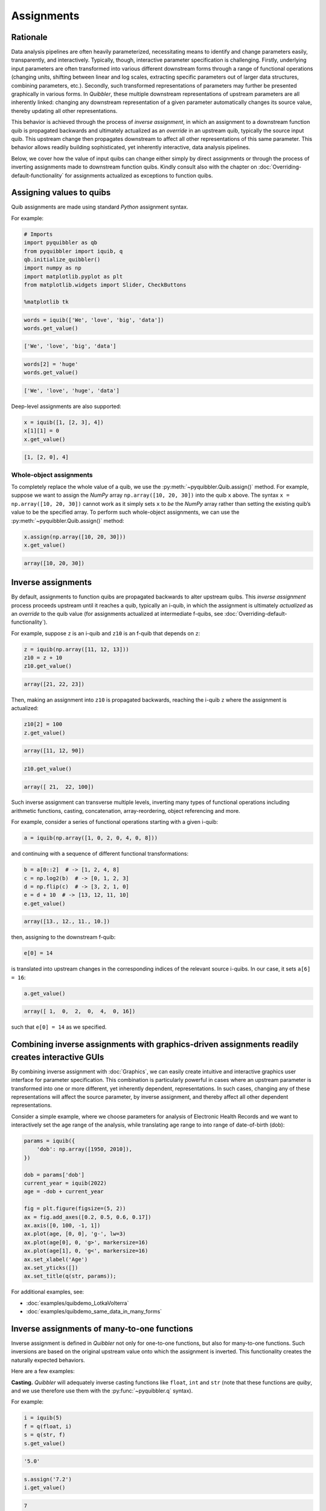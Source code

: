 Assignments
-----------

Rationale
~~~~~~~~~

Data analysis pipelines are often heavily parameterized, necessitating
means to identify and change parameters easily, transparently, and
interactively. Typically, though, interactive parameter specification is
challenging. Firstly, underlying input parameters are often transformed
into various different downstream forms through a range of functional
operations (changing units, shifting between linear and log scales,
extracting specific parameters out of larger data structures, combining
parameters, etc.). Secondly, such transformed representations of
parameters may further be presented graphically in various forms. In
*Quibbler*, these multiple downstream representations of upstream
parameters are all inherently linked: changing any downstream
representation of a given parameter automatically changes its source
value, thereby updating all other representations.

This behavior is achieved through the process of *inverse assignment*,
in which an assignment to a downstream function quib is propagated
backwards and ultimately actualized as an *override* in an upstream
quib, typically the source input quib. This upstream change then
propagates downstream to affect all other representations of this same
parameter. This behavior allows readily building sophisticated, yet
inherently interactive, data analysis pipelines.

Below, we cover how the value of input quibs can change either simply by
direct assignments or through the process of inverting assignments made
to downstream function quibs. Kindly consult also with the chapter on
:doc:`Overriding-default-functionality` for assignments actualized as
exceptions to function quibs.

Assigning values to quibs
~~~~~~~~~~~~~~~~~~~~~~~~~

Quib assignments are made using standard *Python* assignment syntax.

For example:

.. code:: python

    # Imports
    import pyquibbler as qb
    from pyquibbler import iquib, q
    qb.initialize_quibbler()
    import numpy as np
    import matplotlib.pyplot as plt
    from matplotlib.widgets import Slider, CheckButtons
    
    %matplotlib tk

.. code:: python

    words = iquib(['We', 'love', 'big', 'data'])
    words.get_value()




.. code:: none

    ['We', 'love', 'big', 'data']



.. code:: python

    words[2] = 'huge'
    words.get_value()




.. code:: none

    ['We', 'love', 'huge', 'data']



Deep-level assignments are also supported:

.. code:: python

    x = iquib([1, [2, 3], 4])
    x[1][1] = 0
    x.get_value()




.. code:: none

    [1, [2, 0], 4]



Whole-object assignments
^^^^^^^^^^^^^^^^^^^^^^^^

To completely replace the whole value of a quib, we use the
:py:meth:`~pyquibbler.Quib.assign()` method. For example, suppose we want to assign the
*NumPy* array ``np.array([10, 20, 30])`` into the quib ``x`` above. The
syntax ``x = np.array([10, 20, 30])`` cannot work as it simply sets
``x`` to *be* the *NumPy* array rather than setting the existing quib’s
value to be the specified array. To perform such whole-object
assignments, we can use the :py:meth:`~pyquibbler.Quib.assign()` method:

.. code:: python

    x.assign(np.array([10, 20, 30]))
    x.get_value()




.. code:: none

    array([10, 20, 30])



Inverse assignments
~~~~~~~~~~~~~~~~~~~

By default, assignments to function quibs are propagated backwards to
alter upstream quibs. This *inverse assignment* process proceeds
upstream until it reaches a quib, typically an i-quib, in which the
assignment is ultimately *actualized* as an *override* to the quib value
(for assignments actualized at intermediate f-quibs, see
:doc:`Overriding-default-functionality`).

For example, suppose ``z`` is an i-quib and ``z10`` is an f-quib that
depends on ``z``:

.. code:: python

    z = iquib(np.array([11, 12, 13]))
    z10 = z + 10
    z10.get_value()




.. code:: none

    array([21, 22, 23])



Then, making an assignment into ``z10`` is propagated backwards,
reaching the i-quib ``z`` where the assignment is actualized:

.. code:: python

    z10[2] = 100
    z.get_value()




.. code:: none

    array([11, 12, 90])



.. code:: python

    z10.get_value()




.. code:: none

    array([ 21,  22, 100])



Such inverse assignment can transverse multiple levels, inverting many
types of functional operations including arithmetic functions, casting,
concatenation, array-reordering, object referencing and more.

For example, consider a series of functional operations starting with a
given i-quib:

.. code:: python

    a = iquib(np.array([1, 0, 2, 0, 4, 0, 8]))

and continuing with a sequence of different functional transformations:

.. code:: python

    b = a[0::2]  # -> [1, 2, 4, 8]
    c = np.log2(b)  # -> [0, 1, 2, 3]
    d = np.flip(c)  # -> [3, 2, 1, 0]
    e = d + 10  # -> [13, 12, 11, 10]
    e.get_value()




.. code:: none

    array([13., 12., 11., 10.])



then, assigning to the downstream f-quib:

.. code:: python

    e[0] = 14

is translated into upstream changes in the corresponding indices of the
relevant source i-quibs. In our case, it sets ``a[6] = 16``:

.. code:: python

    a.get_value()




.. code:: none

    array([ 1,  0,  2,  0,  4,  0, 16])



such that ``e[0] = 14`` as we specified.

.. image:: images/inverse_assignment_illustrate.gif

Combining inverse assignments with graphics-driven assignments readily creates interactive GUIs
~~~~~~~~~~~~~~~~~~~~~~~~~~~~~~~~~~~~~~~~~~~~~~~~~~~~~~~~~~~~~~~~~~~~~~~~~~~~~~~~~~~~~~~~~~~~~~~

By combining inverse assignment with :doc:`Graphics`, we can easily create
intuitive and interactive graphics user interface for parameter
specification. This combination is particularly powerful in cases where
an upstream parameter is transformed into one or more different, yet
inherently dependent, representations. In such cases, changing any of
these representations will affect the source parameter, by inverse
assignment, and thereby affect all other dependent representations.

Consider a simple example, where we choose parameters for analysis of
Electronic Health Records and we want to interactively set the age range
of the analysis, while translating age range to into range of
date-of-birth (dob):

.. code:: python

    params = iquib({
        'dob': np.array([1950, 2010]), 
    })
    
    dob = params['dob']
    current_year = iquib(2022)
    age = -dob + current_year
    
    fig = plt.figure(figsize=(5, 2))
    ax = fig.add_axes([0.2, 0.5, 0.6, 0.17])
    ax.axis([0, 100, -1, 1])
    ax.plot(age, [0, 0], 'g-', lw=3)
    ax.plot(age[0], 0, 'g>', markersize=16)
    ax.plot(age[1], 0, 'g<', markersize=16)
    ax.set_xlabel('Age')
    ax.set_yticks([])
    ax.set_title(q(str, params));

.. image:: images/inverse_assignment_age_dob.gif

For additional examples, see:

-  :doc:`examples/quibdemo_LotkaVolterra`
-  :doc:`examples/quibdemo_same_data_in_many_forms`

Inverse assignments of many-to-one functions
~~~~~~~~~~~~~~~~~~~~~~~~~~~~~~~~~~~~~~~~~~~~

Inverse assignment is defined in *Quibbler* not only for one-to-one
functions, but also for many-to-one functions. Such inversions are based
on the original upstream value onto which the assignment is inverted.
This functionality creates the naturally expected behaviors.

Here are a few examples:

**Casting.** *Quibbler* will adequately inverse casting functions like
``float``, ``int`` and ``str`` (note that these functions are *quiby*,
and we use therefore use them with the :py:func:`~pyquibbler.q` syntax).

For example:

.. code:: python

    i = iquib(5)
    f = q(float, i)
    s = q(str, f)
    s.get_value()




.. code:: none

    '5.0'



.. code:: python

    s.assign('7.2')
    i.get_value()




.. code:: none

    7



**Rounding.** In *Quibbler*, the inverse of rounding functions, like
``round``, ``ceil``, ``floor`` is simply defined as the identify
function. So, while the inverse of round(10) can be any number between
9.5 and 10.5, *Quibbler* uses the value 10 for the inversion:

.. code:: python

    f = iquib(np.array([-3.2, 3.2, -3.7, 3.7]))
    f_round = np.round(f)
    f_round[0:5] = [10, 10, 10, 10]
    f.get_value()




.. code:: none

    array([10., 10., 10., 10.])



**Periodic functions.** Periodic functions have multiple inversion
solutions. *Quibbler* automatically chooses the solution closet to the
current value of the assigned quib. For example:

.. code:: python

    phi = iquib(np.array([0., 180., 360., -360., 3600.]))
    sin_phi = np.sin(phi / 360 * 2 * np.pi) # <- [0., 0., 0., 0., 0.]
    sin_phi[0:5] = [0.5, 0.5, 0.5, 0.5, 0.5]
    phi.get_value()




.. code:: none

    array([  30.,  150.,  390., -330., 3630.])



**Other many-to-one functions.** As with periodic functions, in other
functions where multiple solutions exist, inverse assignments assumes
the solution closest to the current value:

.. code:: python

    r = iquib(np.array([-3., 3.]))
    r2 = np.square(r)
    r2[0:2] = [16, 16]
    r.get_value()




.. code:: none

    array([-4.,  4.])



Inverse assignment of binary operators with two quib arguments
~~~~~~~~~~~~~~~~~~~~~~~~~~~~~~~~~~~~~~~~~~~~~~~~~~~~~~~~~~~~~~

As a convention, in binary operators (like addition, multiplication,
etc.), inverse assignment is defined to target the first quib argument.

This definition allows specifying the upstream target for assignment
inversion.

Consider, for example, the different in behavior of the following two
code snippets:

.. code:: python

    x = iquib([3, 4])
    s = x[0] + x[1]
    s.assign(10)
    x.get_value()




.. code:: none

    [6, 4]



.. code:: python

    x = iquib([3, 4])
    s = x[1] + x[0]
    s.assign(10)
    x.get_value()




.. code:: none

    [3, 7]



These two codes differ only in the order in which ``x[0]`` and ``x[1]``
are added. In the first case, when we use ``s = x[0] + x[1]``, the first
quib is ``x[0]`` and the assignment into ``s`` is inverted to affect
``x[0]``. Conversely, in the second case, when we use
``s = x[1] + x[0]``, the first quib is ``x[1]`` and the assignment into
``s`` is inverted to affect ``x[1]``. Note that in both cases ``x`` is
changed such that its sum is ``10``.

This behavior allows controlling the desired behavior of inverse
assignment when a given change can be satisfied in more than one way. As
an illustrating example, see:

-  :doc:`examples/quibdemo_drag_whole_object_vs_individual_points`

Inverse assignment of binary operators with two dependent quib arguments
~~~~~~~~~~~~~~~~~~~~~~~~~~~~~~~~~~~~~~~~~~~~~~~~~~~~~~~~~~~~~~~~~~~~~~~~

As indicated above, when binary operators acting on two quibs are
inverted, inversion is set to always target the first quib. When these
two quibs are independent, the resulted upstream assignment will satisfy
the downstream assignment we have made (as seen in the example above).
However, when the two quibs are dependent, we can get upstream
assignments that do not necessarily satisfy the downstream assignments
we made. Formally speaking, inverse assignment is not meant to ‘solve’
an equation, rather as a function that propagate downstream assignments
to desired upstream changes. This is perhaps best exemplified in the
following simple code which allows adding a given value to specified
quib:

.. code:: python

    x = iquib(5)
    dx = x - x

.. code:: python

    dx.assign(2)
    x.get_value()




.. code:: none

    7



.. code:: python

    dx.assign(-3)
    x.get_value()




.. code:: none

    4



This behavior can be used, for example, to graphically control the
position of one object by “dragging” another fixed object. See:

-  :doc:`examples/quibdemo_dragging_fixed_object`

Upstream type casting can be used to restrict the value of downstream results
~~~~~~~~~~~~~~~~~~~~~~~~~~~~~~~~~~~~~~~~~~~~~~~~~~~~~~~~~~~~~~~~~~~~~~~~~~~~~

The value of downstream functional quibs could be restricted due to
specific type of upstream quibs.

In the following example, ``a`` is an integer and thereby ``b = 10 * a``
must be divisible by 10. Assigning a value of 33 to ``b`` assigns 3.3 to
``a``, but since ``a`` is an array of integers, it changes to 3 thereby
changing ``b`` to 30 (rather than the assigned value of 33):

.. code:: python

    a = iquib(np.array([7]))
    b = 10 * a
    b[0] = 33
    b[0].get_value()




.. code:: none

    30



This natural behavior can be used in applications where we need to
restrict the possible values of specific function quibs. See for
example:

-  :doc:`examples/quibdemo_drag_fixed_values`

Undo/Redo assignments
~~~~~~~~~~~~~~~~~~~~~

*Quibbler* tracks all assignments (either graphics-driven, or through
the command line), allowing Undo/Redo functionality. Undo/Redo can be
done using the Undo/Redo buttons of the :py:func:`~pyquibbler.quibapp`, or the using the
embedded Undo/Redo buttons within *Jupyter Lab*.

Here is a simple demo:

.. code:: python

    xy = iquib(np.array([50, 50]))
    plt.figure(figsize=(4, 4))
    plt.axis('square')
    plt.axis([0, 100, 0, 100])
    plt.plot(xy[0], xy[1], 'o', picker=True, markersize=16, markerfacecolor='r')
    plt.text(xy[0], xy[1]+5, q('X={}, Y={}'.format, xy[0], xy[1]), 
             ha='center', va='bottom')

.. image:: images/assignments_jupyter_undo_redo.gif

Undo/redo can also be invoked programatically using :py:func:`~pyquibbler.undo`,
:py:func:`~pyquibbler.redo`:

.. code:: python

    a = iquib([0, 1, 2])
    a[1] = 10
    a.get_value()




.. code:: none

    [0, 10, 2]



.. code:: python

    qb.undo()
    a.get_value()




.. code:: none

    [0, 1, 2]



.. code:: python

    qb.redo()
    a.get_value()




.. code:: none

    [0, 10, 2]



The assignment_template is used to restrict assigned values
~~~~~~~~~~~~~~~~~~~~~~~~~~~~~~~~~~~~~~~~~~~~~~~~~~~~~~~~~~~

Depending on the application, we may need to assure and verify that the
user only assign specific data types and values to a given quib. This is
achieved using the :py:attr:`~pyquibbler.Quib.assignment_template` property. When ``None``,
there are no restrictions on assignments. To restrict the value of
overriding assignments to the quib, use the
:py:meth:`~pyquibbler.Quib.set_assignment_template()` method:

-  Set a bound template between ``start`` and ``stop``:
   ``set_assignment_template(start, stop)``

-  Set a bound template between ``start`` and ``stop``, with specified
   ``step``: ``quib.set_assignment_template(start, stop, step)``

For example, here is a simple app for interactively choosing an even
number within a defined range:

.. code:: python

    # figure setup
    fig = plt.figure(figsize=(5, 2))
    ax = fig.add_axes([0.2, 0.5, 0.6, 0.17])
    ax.set_yticks([])
    ax.set_xticks(np.arange(0, 22, 2))
    ax.axis([0, 20, -1, 1])
    ax.set_title('choose an even number between 6 and 16')
    
    # use assignment_template to restrict quib overriding values:
    num = iquib(12, assignment_template=(6, 16, 2))
    
    # plot:
    ax.plot(num, 0, 'gd', markersize=16, picker=True)
    ax.set_xlabel(q('chosen number = {}'.format, num));

.. image:: images/assignments_assignment_template.gif

See also the following demos, where ``assignment_template`` is used:

-  :doc:`examples/quibdemo_default_overriding`
-  :doc:`examples/quibdemo_compare_images`
-  :doc:`examples/quibdemo_drag_fixed_values`
-  :doc:`examples/quibdemo_fft`

Saving quib assignments to files
~~~~~~~~~~~~~~~~~~~~~~~~~~~~~~~~

The assignments of each quib can be saved into quib-associated files,
see :doc:`Project-save-load`.
